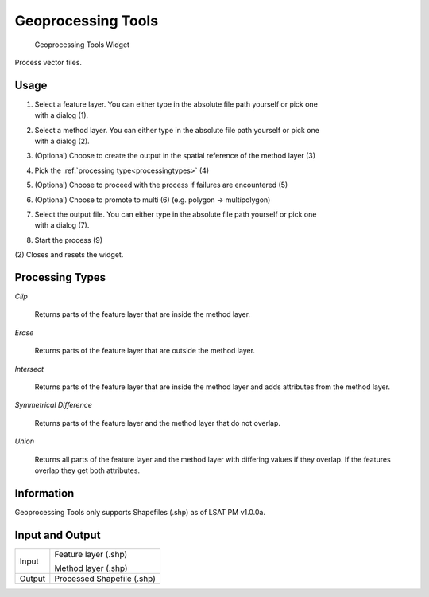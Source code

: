 .. _geoprocessingtools:

Geoprocessing Tools
-------------------

.. figure:: img/GeoprocessingTools1.png
   :scale: 35 %
   :alt: Geoprocessing Tools Widget

   Geoprocessing Tools Widget

Process vector files.

Usage
^^^^^

#. | Select a feature layer. You can either type in the absolute file path yourself or pick one
   | with a dialog (1).
#. | Select a method layer. You can either type in the absolute file path yourself or pick one
   | with a dialog (2).
#. (Optional) Choose to create the output in the spatial reference of the method layer (3)
#. Pick the :ref:`processing type<processingtypes>` (4)
#. (Optional) Choose to proceed with the process if failures are encountered (5)
#. (Optional) Choose to promote to multi (6) (e.g. polygon -> multipolygon)
#. | Select the output file. You can either type in the absolute file path yourself or pick one
   | with a dialog (7).
#. Start the process (9)

\(2) Closes and resets the widget.

.. _processingtypes:

Processing Types
^^^^^^^^^^^^^^^^

*Clip*

	Returns parts of the feature layer that are inside the method layer.

*Erase*

	Returns parts of the feature layer that are outside the method layer.

*Intersect*

	Returns parts of the feature layer that are inside the method layer and adds attributes from
	the method layer.

*Symmetrical Difference*

	Returns parts of the feature layer and the method layer that do not overlap.

*Union*

	Returns all parts of the feature layer and the method layer with differing values if
	they overlap. If the features overlap they get both attributes.

Information
^^^^^^^^^^^

Geoprocessing Tools only supports Shapefiles (.shp) as of LSAT PM v1.0.0a.

Input and Output
^^^^^^^^^^^^^^^^
+------------+---------------------------------------------------------------+
|  Input     | Feature layer (.shp)                                          |
|            |                                                               |
|            | Method layer (.shp)                                           |
+------------+---------------------------------------------------------------+
|  Output    | Processed Shapefile (.shp)                                    |
+------------+---------------------------------------------------------------+ 